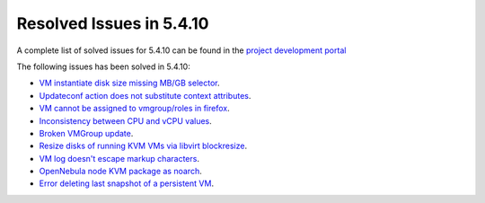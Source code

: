 .. _resolved_issues_5410:

Resolved Issues in 5.4.10
--------------------------------------------------------------------------------

A complete list of solved issues for 5.4.10 can be found in the `project development portal <https://github.com/OpenNebula/one/milestone/13?closed=1>`__

The following issues has been solved in 5.4.10:

- `VM instantiate disk size missing MB/GB selector <https://github.com/OpenNebula/one/pull/1848>`__.
- `Updateconf action does not substitute context attributes <https://github.com/OpenNebula/one/pull/1774>`__.
- `VM cannot be assigned to vmgroup/roles in firefox <https://github.com/OpenNebula/one/pull/1674>`__.
- `Inconsistency between CPU and vCPU values <https://github.com/OpenNebula/one/pull/1859>`__.
- `Broken VMGroup update <https://github.com/OpenNebula/one/pull/1857>`__.
- `Resize disks of running KVM VMs via libvirt blockresize <https://github.com/OpenNebula/one/pull/1868>`__.
- `VM log doesn't escape markup characters <https://github.com/OpenNebula/one/pull/1778>`__.
- `OpenNebula node KVM package as noarch <https://github.com/OpenNebula/one/issues/1877>`__.
- `Error deleting last snapshot of a persistent VM <https://github.com/OpenNebula/one/issues/1863>`__.
